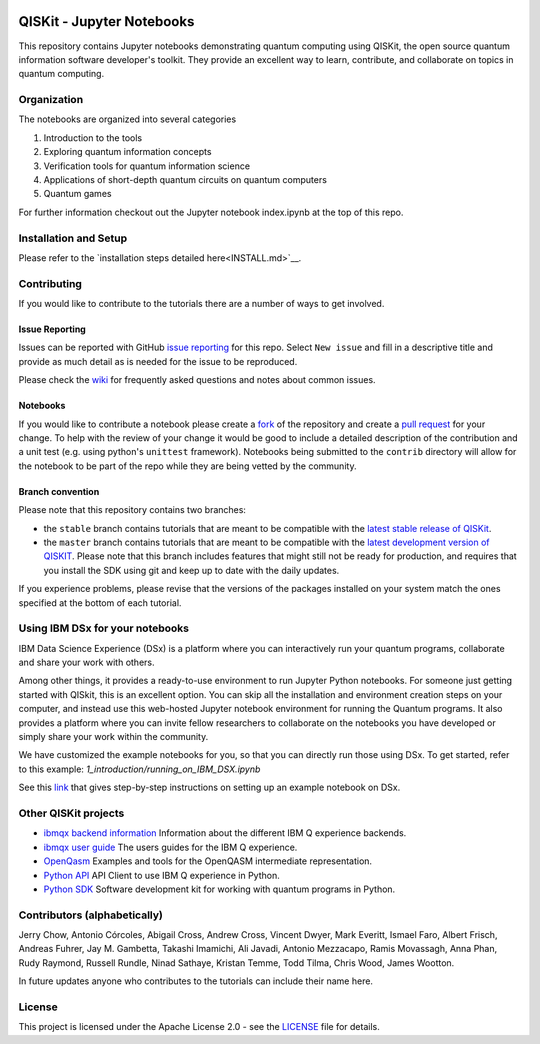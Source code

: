 .. image:: images/QISKit-c.gif
    :align: center

QISKit - Jupyter Notebooks
==========================

This repository contains Jupyter notebooks demonstrating quantum
computing using QISKit, the open source quantum information software
developer's toolkit. They provide an excellent way to learn,
contribute, and collaborate on topics in quantum computing.

Organization
------------
The notebooks are organized into several categories

1. Introduction to the tools
2. Exploring quantum information concepts
3. Verification tools for quantum information science
4. Applications of short-depth quantum circuits on quantum computers
5. Quantum games

For further information checkout out the Jupyter notebook index.ipynb
at the top of this repo.

Installation and Setup
----------------------

Please refer to the `installation steps detailed here<INSTALL.md>`__.

Contributing
------------

If you would like to contribute to the tutorials there are a number of
ways to get involved.

Issue Reporting
~~~~~~~~~~~~~~~

Issues can be reported with GitHub `issue reporting
<https://github.com/QISKit/qiskit-tutorial/issues>`__ for this
repo. Select ``New issue`` and fill in a descriptive title and provide
as much detail as is needed for the issue to be reproduced.

Please check the
`wiki <https://github.com/QISKit/qiskit-tutorial/wiki/QISKit-Tutorials>`__
for frequently asked questions and notes about common issues.

Notebooks
~~~~~~~~~

If you would like to contribute a notebook please create a `fork
<https://help.github.com/articles/fork-a-repo/>`__ of the repository
and create a `pull request
<https://help.github.com/articles/about-pull-requests/>`__ for your
change. To help with the review of your change it would be good to
include a detailed description of the contribution and a unit test
(e.g. using python's ``unittest`` framework). Notebooks being submitted to
the ``contrib`` directory will allow for the notebook to be part of
the repo while they are being vetted by the community.

Branch convention
~~~~~~~~~~~~~~~~~

Please note that this repository contains two branches:

- the ``stable`` branch contains tutorials that are meant to be compatible
  with the `latest stable release of
  QISKit <https://pypi.python.org/pypi/qiskit>`__.
- the ``master`` branch contains tutorials that are meant to be compatible
  with the `latest development version of
  QISKIT <https://github.com/QISKit/qiskit-sdk-py>`__. Please note that this
  branch includes features that might still not be ready for production, and
  requires that you install the SDK using git and keep up to date with the
  daily updates.

If you experience problems, please revise that the versions of the packages
installed on your system match the ones specified at the bottom of each
tutorial.

Using IBM DSx for your notebooks
---------------------------------
IBM Data Science Experience (DSx) is a platform where you can interactively
run your quantum programs, collaborate and share your work with others.

Among other things, it provides a ready-to-use environment to run Jupyter
Python notebooks. For someone just getting started with QISkit, this is an
excellent option. You can skip all the installation and environment creation
steps on your computer, and instead use this web-hosted Jupyter notebook
environment for running the Quantum programs. It also provides a platform
where you can invite fellow researchers to collaborate on the notebooks
you have developed or simply share your work within the community.

We have customized the example notebooks for you, so that you can
directly run those using DSx. To get started, refer to this
example: `1_introduction/running_on_IBM_DSX.ipynb`

See this `link
<https://github.com/QISKit/qiskit-tutorial/wiki/Running-Quantum-Program-on-IBM-DSx>`__
that gives step-by-step instructions on setting up an example notebook on DSx.

Other QISKit projects
---------------------

-  `ibmqx backend
   information <https://github.com/QISKit/ibmqx-backend-information>`__
   Information about the different IBM Q experience backends.
-  `ibmqx user guide <https://github.com/QISKit/ibmqx-user-guides>`__
   The users guides for the IBM Q experience.
-  `OpenQasm <https://github.com/QISKit/openqasm>`__ Examples and tools
   for the OpenQASM intermediate representation.
-  `Python API <https://github.com/QISKit/qiskit-api-py>`__ API Client
   to use IBM Q experience in Python.
-  `Python SDK <https://github.com/QISKit/qiskit-sdk-py>`__ Software
   development kit for working with quantum programs in Python.

Contributors (alphabetically)
-----------------------------

Jerry Chow, Antonio Córcoles, Abigail Cross, Andrew Cross, Vincent Dwyer, Mark Everitt, Ismael Faro, Albert Frisch, Andreas Fuhrer, Jay M. Gambetta, Takashi Imamichi, Ali Javadi, Antonio Mezzacapo, Ramis Movassagh, Anna Phan, Rudy Raymond, Russell Rundle, Ninad Sathaye, Kristan Temme, Todd Tilma, Chris Wood, James Wootton.

In future updates anyone who contributes to the tutorials can include their name here.

License
-------

This project is licensed under the Apache License 2.0 - see the
`LICENSE <LICENSE>`__ file for details.
